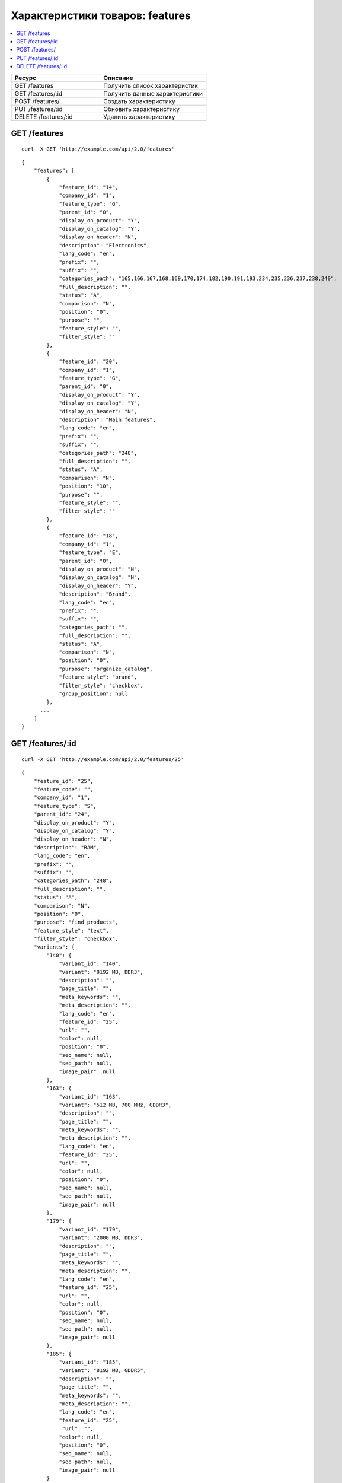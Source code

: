 ********************************
Характеристики товаров: features
********************************

.. contents::
   :backlinks: none
   :local:

.. list-table::
    :header-rows: 1
    :widths: 25 30
    
    *   -   Ресурс 
        -   Описание
    *   -   GET /features
        -   Получить список характеристик
    *   -   GET /features/:id
        -   Получить данные характеристики
    *   -   POST /features/
        -   Создать характеристику
    *   -   PUT /features/:id
        -   Обновить характеристику
    *   -   DELETE /features/:id
        -   Удалить характеристику

=============
GET /features
=============

::

  curl -X GET 'http://example.com/api/2.0/features'

::

  {
      "features": [
          {
              "feature_id": "14",
              "company_id": "1",
              "feature_type": "G",
              "parent_id": "0",
              "display_on_product": "Y",
              "display_on_catalog": "Y",
              "display_on_header": "N",
              "description": "Electronics",
              "lang_code": "en",
              "prefix": "",
              "suffix": "",
              "categories_path": "165,166,167,168,169,170,174,182,190,191,193,234,235,236,237,238,240",
              "full_description": "",
              "status": "A",
              "comparison": "N",
              "position": "0",
              "purpose": "",
              "feature_style": "",
              "filter_style": ""
          },
          {
              "feature_id": "20",
              "company_id": "1",
              "feature_type": "G",
              "parent_id": "0",
              "display_on_product": "Y",
              "display_on_catalog": "Y",
              "display_on_header": "N",
              "description": "Main features",
              "lang_code": "en",
              "prefix": "",
              "suffix": "",
              "categories_path": "248",
              "full_description": "",
              "status": "A",
              "comparison": "N",
              "position": "10",
              "purpose": "",
              "feature_style": "",
              "filter_style": ""
          },
          {
              "feature_id": "18",
              "company_id": "1",
              "feature_type": "E",
              "parent_id": "0",
              "display_on_product": "N",
              "display_on_catalog": "N",
              "display_on_header": "Y",
              "description": "Brand",
              "lang_code": "en",
              "prefix": "",
              "suffix": "",
              "categories_path": "",
              "full_description": "",
              "status": "A",
              "comparison": "N",
              "position": "0",
              "purpose": "organize_catalog",
              "feature_style": "brand",
              "filter_style": "checkbox",
              "group_position": null
          },
        ...
      ]
  }

=================
GET /features/:id
=================

::

  curl -X GET 'http://example.com/api/2.0/features/25'

::

  {
      "feature_id": "25",
      "feature_code": "",
      "company_id": "1",
      "feature_type": "S",
      "parent_id": "24",
      "display_on_product": "Y",
      "display_on_catalog": "Y",
      "display_on_header": "N",
      "description": "RAM",
      "lang_code": "en",
      "prefix": "",
      "suffix": "",
      "categories_path": "248",
      "full_description": "",
      "status": "A",
      "comparison": "N",
      "position": "0",
      "purpose": "find_products",
      "feature_style": "text",
      "filter_style": "checkbox",
      "variants": {
          "140": {
              "variant_id": "140",
              "variant": "8192 MB, DDR3",
              "description": "",
              "page_title": "",
              "meta_keywords": "",
              "meta_description": "",
              "lang_code": "en",
              "feature_id": "25",
              "url": "",
              "color": null,
              "position": "0",
              "seo_name": null,
              "seo_path": null,
              "image_pair": null
          },
          "163": {
              "variant_id": "163",
              "variant": "512 MB, 700 MHz, GDDR3",
              "description": "",
              "page_title": "",
              "meta_keywords": "",
              "meta_description": "",
              "lang_code": "en",
              "feature_id": "25",
              "url": "",
              "color": null,
              "position": "0",
              "seo_name": null,
              "seo_path": null,
              "image_pair": null
          },
          "179": {
              "variant_id": "179",
              "variant": "2000 MB, DDR3",
              "description": "",
              "page_title": "",
              "meta_keywords": "",
              "meta_description": "",
              "lang_code": "en",
              "feature_id": "25",
              "url": "",
              "color": null,
              "position": "0",
              "seo_name": null,
              "seo_path": null,
              "image_pair": null
          },
          "185": {
              "variant_id": "185",
              "variant": "8192 MB, GDDR5",
              "description": "",
              "page_title": "",
              "meta_keywords": "",
              "meta_description": "",
              "lang_code": "en",
              "feature_id": "25",
               "url": "",
              "color": null,
              "position": "0",
              "seo_name": null,
              "seo_path": null,
              "image_pair": null
          }
      }
  }

===============
POST /features/
===============

Данные должны приходить в теле HTTP запроса в соответствии с переданным ``Content-type``.

В случае, если метод доставки создать не удалось, будет возвращен статус **HTTP/1.1 400 Bad Request**.

В случае успеха будет возвращён статус **HTTP/1.1 201 Created**.

Обязательные параметры: **description**, **feature_type**.

::

  curl --header 'Content-type: application/json' -X POST 'http://example.com/api/2.0/features' --data-binary '{...}'

Для версии Ultimate, если запрос выполняет root-администратор, необходимо указать ``company_id`` или создавать через сущность :doc:`Stores <stores>`.

::

  curl --header 'Content-type: application/json' -X POST 'http://example.com/api/2.0/stores/1/features' --data-binary '{...}'

::

  {
     "description": "Test feature",
     "feature_type": "S"
  }

::

  {
    "features_id": "5"
  }

=================
PUT /features/:id
=================

Данные должны приходить в теле HTTP запроса в соответствии с переданным ``Content-type``.

В случае, если будут переданы неправильные параметры, будет возвращен статус **HTTP/1.1 400 Bad Request**.

::

  curl --header 'Content-type: text/plain' -X PUT 'http://example.com/api/2.0/features/2' --data-binary 'status=D'

::

  {
     "feature_id": "2",
  }    

====================
DELETE /features/:id
====================

В случае, если характеристику удалить не удалось, будет возвращен статус **HTTP/1.1 400 Bad Request**. 

В случае, если такая характеристика не существует, будет возвращен статус **HTTP/1.1 404 Not Found**.

При успехе будет возвращён статус **HTTP/1.1 204 No Content**.

::

  curl -X DELETE 'http://example.com/api/2.0/features/3'

